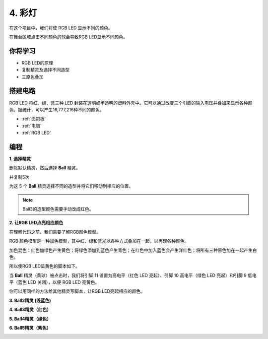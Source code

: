 4. 彩灯
=====================

在这个项目中，我们将使 RGB LED 显示不同的颜色。

在舞台区域点击不同颜色的球会导致RGB LED显示不同颜色。

.. image:: img/4_color.png

你将学习
---------------------

- RGB LED的原理
- 复制精灵及选择不同造型
- 三原色叠加


搭建电路
---------------------

RGB LED 将红、绿、蓝三种 LED 封装在透明或半透明的塑料外壳中。它可以通过改变三个引脚的输入电压并叠加来显示各种颜色，据统计，可以产生16,777,216种不同的颜色。

.. image:: img/4_rgb.png
    :width: 300

.. image:: img/4_circuit.png

* :ref:`面包板`
* :ref:`电阻`
* :ref:`RGB LED`

编程
------------------

**1. 选择精灵**


删除默认精灵，然后选择 **Ball** 精灵。

.. image:: img/4_ball.png

并复制5次

.. image:: img/4_duplicate_ball.png

为这 5 个 **Ball** 精灵选择不同的造型并将它们移动到相应的位置。

.. note::
    Ball3的造型颜色需要手动改成红色。

.. image:: img/4_rgb1.png
    :width: 800

**2. 让RGB LED点亮相应颜色**

在理解代码之前，我们需要了解RGB颜色模型。

RGB 颜色模型是一种加色模型，其中红、绿和蓝光以各种方式叠加在一起，以再现各种颜色。

加色混色：红色加绿色产生黄色；将绿色添加到蓝色产生青色；在红色中加入蓝色会产生洋红色；将所有三种原色加在一起产生白色。

.. image:: img/4_rgb_addition.png
  :width: 400


所以使RGB LED呈黄色的脚本如下。

.. image:: img/4_yellow.png


当 **Ball** 精灵（黄球）被点击时，我们将引脚 11 设置为高电平（红色 LED 亮起）、引脚 10 高电平（绿色 LED 亮起）和引脚 9 低电平（蓝色 LED 关闭），以便 RGB LED 亮黄色。

你可以用同样的方法给其他精灵写脚本，让RGB LED亮起相应的颜色。

**3. Ball2精灵 (浅蓝色)**

.. image:: img/4_blue.png

**4. Ball3精灵（红色）**

.. image:: img/4_red.png

**5. Ball4精灵（绿色）**

.. image:: img/4_green.png

**6. Ball5精灵（紫色）**

.. image:: img/4_purple.png
